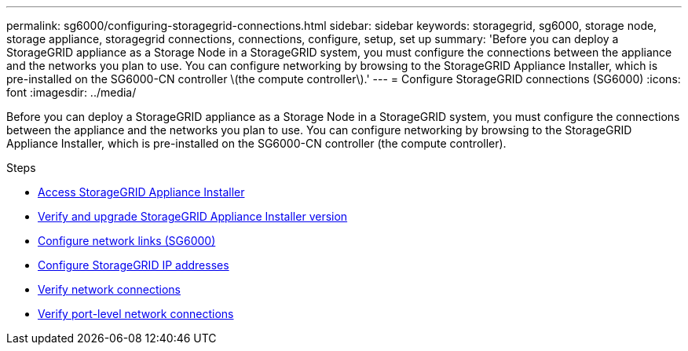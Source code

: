 ---
permalink: sg6000/configuring-storagegrid-connections.html
sidebar: sidebar
keywords: storagegrid, sg6000, storage node, storage appliance, storagegrid connections, connections, configure, setup, set up
summary: 'Before you can deploy a StorageGRID appliance as a Storage Node in a StorageGRID system, you must configure the connections between the appliance and the networks you plan to use. You can configure networking by browsing to the StorageGRID Appliance Installer, which is pre-installed on the SG6000-CN controller \(the compute controller\).'
---
= Configure StorageGRID connections (SG6000)
:icons: font
:imagesdir: ../media/

[.lead]
Before you can deploy a StorageGRID appliance as a Storage Node in a StorageGRID system, you must configure the connections between the appliance and the networks you plan to use. You can configure networking by browsing to the StorageGRID Appliance Installer, which is pre-installed on the SG6000-CN controller (the compute controller).

.Steps

* xref:accessing-storagegrid-appliance-installer-sg6000.adoc[Access StorageGRID Appliance Installer]
* xref:verifying-and-upgrading-storagegrid-appliance-installer-version.adoc[Verify and upgrade StorageGRID Appliance Installer version]
* xref:configuring-network-links-sg6000.adoc[Configure network links (SG6000)]
* xref:configuring-storagegrid-ip-addresses-sg6000.adoc[Configure StorageGRID IP addresses]
* xref:verifying-network-connections.adoc[Verify network connections]
* xref:verifying-port-level-network-connections.adoc[Verify port-level network connections]
